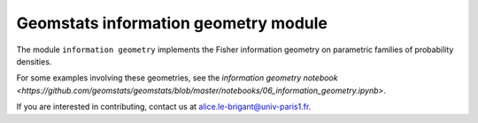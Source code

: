 Geomstats information geometry module
=====================================


The module ``information geometry`` implements the Fisher information geometry on parametric families of probability densities.

For some examples involving these geometries, see the `information geometry notebook <https://github.com/geomstats/geomstats/blob/master/notebooks/06_information_geometry.ipynb>`.

If you are interested in contributing, contact us at alice.le-brigant@univ-paris1.fr.
